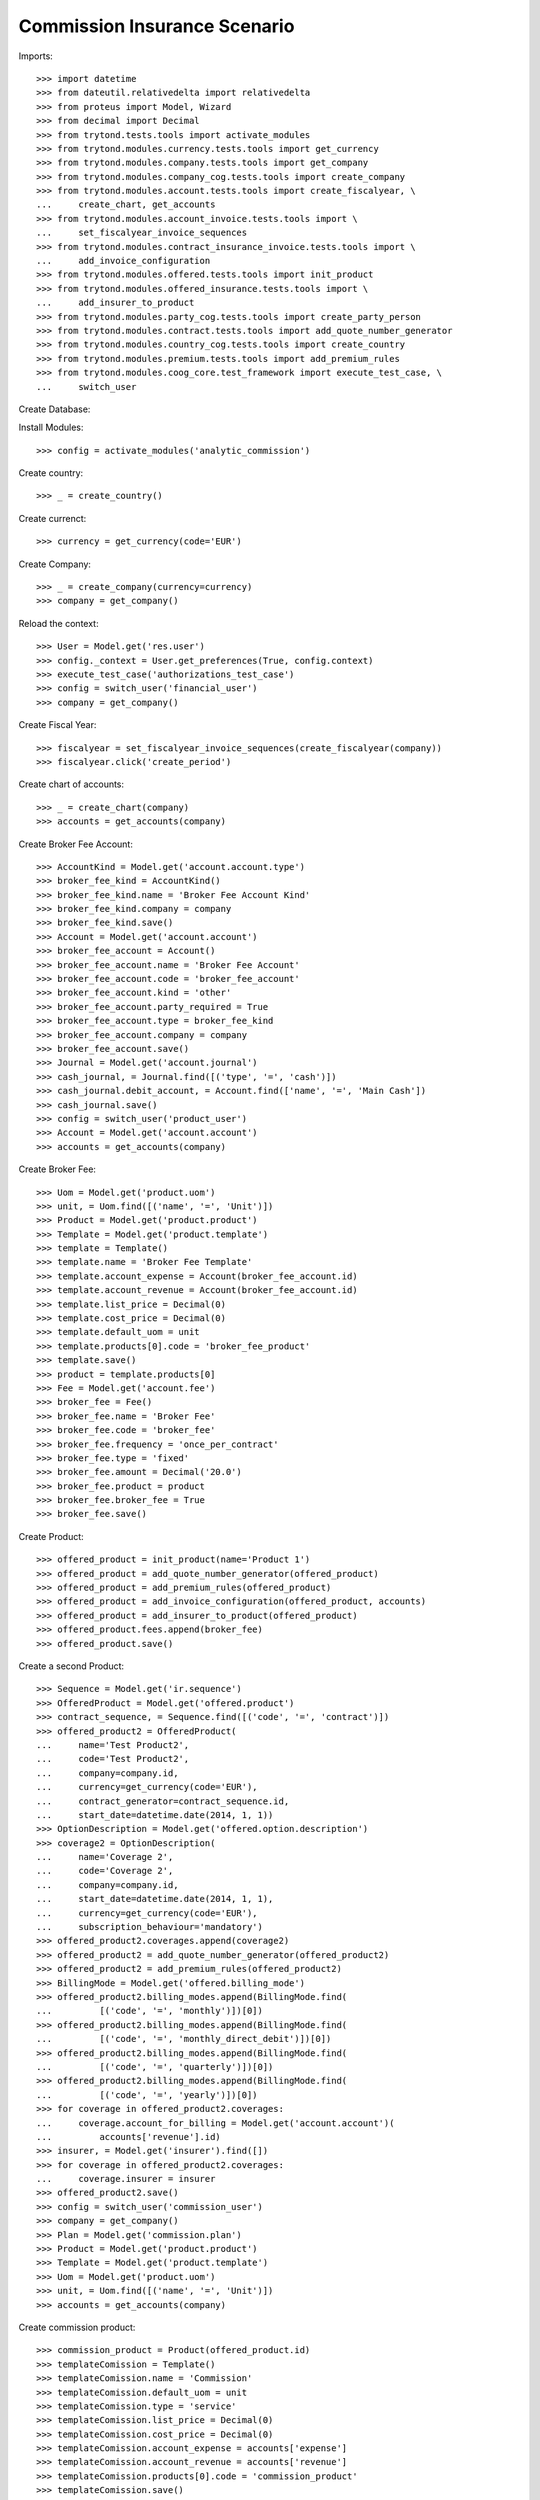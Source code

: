==============================
Commission Insurance Scenario
==============================

Imports::

    >>> import datetime
    >>> from dateutil.relativedelta import relativedelta
    >>> from proteus import Model, Wizard
    >>> from decimal import Decimal
    >>> from trytond.tests.tools import activate_modules
    >>> from trytond.modules.currency.tests.tools import get_currency
    >>> from trytond.modules.company.tests.tools import get_company
    >>> from trytond.modules.company_cog.tests.tools import create_company
    >>> from trytond.modules.account.tests.tools import create_fiscalyear, \
    ...     create_chart, get_accounts
    >>> from trytond.modules.account_invoice.tests.tools import \
    ...     set_fiscalyear_invoice_sequences
    >>> from trytond.modules.contract_insurance_invoice.tests.tools import \
    ...     add_invoice_configuration
    >>> from trytond.modules.offered.tests.tools import init_product
    >>> from trytond.modules.offered_insurance.tests.tools import \
    ...     add_insurer_to_product
    >>> from trytond.modules.party_cog.tests.tools import create_party_person
    >>> from trytond.modules.contract.tests.tools import add_quote_number_generator
    >>> from trytond.modules.country_cog.tests.tools import create_country
    >>> from trytond.modules.premium.tests.tools import add_premium_rules
    >>> from trytond.modules.coog_core.test_framework import execute_test_case, \
    ...     switch_user

Create Database::


Install Modules::

    >>> config = activate_modules('analytic_commission')

Create country::

    >>> _ = create_country()

Create currenct::

    >>> currency = get_currency(code='EUR')

Create Company::

    >>> _ = create_company(currency=currency)
    >>> company = get_company()

Reload the context::

    >>> User = Model.get('res.user')
    >>> config._context = User.get_preferences(True, config.context)
    >>> execute_test_case('authorizations_test_case')
    >>> config = switch_user('financial_user')
    >>> company = get_company()

Create Fiscal Year::

    >>> fiscalyear = set_fiscalyear_invoice_sequences(create_fiscalyear(company))
    >>> fiscalyear.click('create_period')

Create chart of accounts::

    >>> _ = create_chart(company)
    >>> accounts = get_accounts(company)

Create Broker Fee Account::

    >>> AccountKind = Model.get('account.account.type')
    >>> broker_fee_kind = AccountKind()
    >>> broker_fee_kind.name = 'Broker Fee Account Kind'
    >>> broker_fee_kind.company = company
    >>> broker_fee_kind.save()
    >>> Account = Model.get('account.account')
    >>> broker_fee_account = Account()
    >>> broker_fee_account.name = 'Broker Fee Account'
    >>> broker_fee_account.code = 'broker_fee_account'
    >>> broker_fee_account.kind = 'other'
    >>> broker_fee_account.party_required = True
    >>> broker_fee_account.type = broker_fee_kind
    >>> broker_fee_account.company = company
    >>> broker_fee_account.save()
    >>> Journal = Model.get('account.journal')
    >>> cash_journal, = Journal.find([('type', '=', 'cash')])
    >>> cash_journal.debit_account, = Account.find(['name', '=', 'Main Cash'])
    >>> cash_journal.save()
    >>> config = switch_user('product_user')
    >>> Account = Model.get('account.account')
    >>> accounts = get_accounts(company)

Create Broker Fee::

    >>> Uom = Model.get('product.uom')
    >>> unit, = Uom.find([('name', '=', 'Unit')])
    >>> Product = Model.get('product.product')
    >>> Template = Model.get('product.template')
    >>> template = Template()
    >>> template.name = 'Broker Fee Template'
    >>> template.account_expense = Account(broker_fee_account.id)
    >>> template.account_revenue = Account(broker_fee_account.id)
    >>> template.list_price = Decimal(0)
    >>> template.cost_price = Decimal(0)
    >>> template.default_uom = unit
    >>> template.products[0].code = 'broker_fee_product'
    >>> template.save()
    >>> product = template.products[0]
    >>> Fee = Model.get('account.fee')
    >>> broker_fee = Fee()
    >>> broker_fee.name = 'Broker Fee'
    >>> broker_fee.code = 'broker_fee'
    >>> broker_fee.frequency = 'once_per_contract'
    >>> broker_fee.type = 'fixed'
    >>> broker_fee.amount = Decimal('20.0')
    >>> broker_fee.product = product
    >>> broker_fee.broker_fee = True
    >>> broker_fee.save()

Create Product::

    >>> offered_product = init_product(name='Product 1')
    >>> offered_product = add_quote_number_generator(offered_product)
    >>> offered_product = add_premium_rules(offered_product)
    >>> offered_product = add_invoice_configuration(offered_product, accounts)
    >>> offered_product = add_insurer_to_product(offered_product)
    >>> offered_product.fees.append(broker_fee)
    >>> offered_product.save()

Create a second Product::

    >>> Sequence = Model.get('ir.sequence')
    >>> OfferedProduct = Model.get('offered.product')
    >>> contract_sequence, = Sequence.find([('code', '=', 'contract')])
    >>> offered_product2 = OfferedProduct(
    ...     name='Test Product2',
    ...     code='Test Product2',
    ...     company=company.id,
    ...     currency=get_currency(code='EUR'),
    ...     contract_generator=contract_sequence.id,
    ...     start_date=datetime.date(2014, 1, 1))
    >>> OptionDescription = Model.get('offered.option.description')
    >>> coverage2 = OptionDescription(
    ...     name='Coverage 2',
    ...     code='Coverage 2',
    ...     company=company.id,
    ...     start_date=datetime.date(2014, 1, 1),
    ...     currency=get_currency(code='EUR'),
    ...     subscription_behaviour='mandatory')
    >>> offered_product2.coverages.append(coverage2)
    >>> offered_product2 = add_quote_number_generator(offered_product2)
    >>> offered_product2 = add_premium_rules(offered_product2)
    >>> BillingMode = Model.get('offered.billing_mode')
    >>> offered_product2.billing_modes.append(BillingMode.find(
    ...         [('code', '=', 'monthly')])[0])
    >>> offered_product2.billing_modes.append(BillingMode.find(
    ...         [('code', '=', 'monthly_direct_debit')])[0])
    >>> offered_product2.billing_modes.append(BillingMode.find(
    ...         [('code', '=', 'quarterly')])[0])
    >>> offered_product2.billing_modes.append(BillingMode.find(
    ...         [('code', '=', 'yearly')])[0])
    >>> for coverage in offered_product2.coverages:
    ...     coverage.account_for_billing = Model.get('account.account')(
    ...         accounts['revenue'].id)
    >>> insurer, = Model.get('insurer').find([])
    >>> for coverage in offered_product2.coverages:
    ...     coverage.insurer = insurer
    >>> offered_product2.save()
    >>> config = switch_user('commission_user')
    >>> company = get_company()
    >>> Plan = Model.get('commission.plan')
    >>> Product = Model.get('product.product')
    >>> Template = Model.get('product.template')
    >>> Uom = Model.get('product.uom')
    >>> unit, = Uom.find([('name', '=', 'Unit')])
    >>> accounts = get_accounts(company)

Create commission product::

    >>> commission_product = Product(offered_product.id)
    >>> templateComission = Template()
    >>> templateComission.name = 'Commission'
    >>> templateComission.default_uom = unit
    >>> templateComission.type = 'service'
    >>> templateComission.list_price = Decimal(0)
    >>> templateComission.cost_price = Decimal(0)
    >>> templateComission.account_expense = accounts['expense']
    >>> templateComission.account_revenue = accounts['revenue']
    >>> templateComission.products[0].code = 'commission_product'
    >>> templateComission.save()
    >>> commission_product = templateComission.products[0]

Create a second commission product::

    >>> commission_product2 = Product(offered_product2.id)
    >>> templateComission2 = Template()
    >>> templateComission2.name = 'Commission2'
    >>> templateComission2.default_uom = unit
    >>> templateComission2.type = 'service'
    >>> templateComission2.list_price = Decimal(0)
    >>> templateComission2.cost_price = Decimal(0)
    >>> templateComission2.account_expense = accounts['expense']
    >>> templateComission2.account_revenue = accounts['revenue']
    >>> templateComission2.products[0].code = 'commission_product2'
    >>> templateComission2.save()
    >>> commission_product2 = templateComission2.products[0]

Create broker commission plan::

    >>> Plan = Model.get('commission.plan')
    >>> Coverage = Model.get('offered.option.description')
    >>> broker_plan = Plan(name='Broker Plan')
    >>> broker_plan.commission_product = commission_product
    >>> broker_plan.commission_method = 'payment'
    >>> broker_plan.type_ = 'agent'
    >>> line = broker_plan.lines.new()
    >>> coverage = offered_product.coverages[0].id
    >>> line.options.append(Coverage(coverage))
    >>> line.formula = 'amount * 0.1'
    >>> broker_plan.save()

Create a second broker commission plan::

    >>> broker_plan2 = Plan(name='Broker Plan 2')
    >>> broker_plan2.commission_product = commission_product2
    >>> broker_plan2.commission_method = 'payment'
    >>> broker_plan2.type_ = 'agent'
    >>> line2 = broker_plan2.lines.new()
    >>> coverage2 = offered_product2.coverages[0].id
    >>> line2.options.append(Coverage(coverage2))
    >>> line2.formula = 'amount * 0.2'
    >>> broker_plan2.save()

Create a third broker commission plan::

    >>> broker_plan3 = Plan(name='Broker Plan 3')
    >>> broker_plan3.commission_product = commission_product2
    >>> broker_plan3.commission_method = 'payment'
    >>> broker_plan3.type_ = 'agent'
    >>> line3 = broker_plan3.lines.new()
    >>> coverage3 = offered_product2.coverages[0].id
    >>> line3.options.append(Coverage(coverage3))
    >>> line3.formula = 'amount * 0.4'
    >>> broker_plan3.save()

Create insurer commission plan::

    >>> Plan = Model.get('commission.plan')
    >>> insurer_plan = Plan(name='Insurer Plan')
    >>> insurer_plan.commission_product = commission_product
    >>> insurer_plan.commission_method = 'payment'
    >>> insurer_plan.type_ = 'principal'
    >>> coverage = offered_product.coverages[0].id
    >>> line = insurer_plan.lines.new()
    >>> line.options.append(Coverage(coverage))
    >>> line.formula = 'amount * 0.6'
    >>> insurer_plan.save()

Create a second insurer commission plan::

    >>> insurer_plan2 = Plan(name='Insurer Plan 2')
    >>> insurer_plan2.commission_product = commission_product2
    >>> insurer_plan2.commission_method = 'payment'
    >>> insurer_plan2.type_ = 'principal'
    >>> coverage2 = offered_product2.coverages[0].id
    >>> line2 = insurer_plan2.lines.new()
    >>> line2.options.append(Coverage(coverage2))
    >>> line2.formula = 'amount * 0.6'
    >>> insurer_plan2.save()

Create broker agent::

    >>> Agent = Model.get('commission.agent')
    >>> Party = Model.get('party.party')
    >>> PaymentTerm = Model.get('account.invoice.payment_term')
    >>> broker_party = Party(name='Broker')
    >>> broker_party.supplier_payment_term, = PaymentTerm.find([])
    >>> broker_party.save()
    >>> DistributionNetwork = Model.get('distribution.network')
    >>> broker = DistributionNetwork(name='Broker', code='broker', party=broker_party,
    ...     is_broker=True)
    >>> broker.save()
    >>> agent_broker = Agent(party=broker_party)
    >>> agent_broker.type_ = 'agent'
    >>> agent_broker.plan = Plan(broker_plan.id)
    >>> agent_broker.currency = company.currency
    >>> agent_broker.save()

Create a second broker agent::

    >>> broker_party2 = Party(name='Broker 2')
    >>> broker_party2.supplier_payment_term, = PaymentTerm.find([])
    >>> broker_party2.save()
    >>> broker2 = DistributionNetwork(name='Broker 2', code='broker2',
    ...     party=broker_party2, is_broker=True)
    >>> broker2.save()
    >>> agent_broker2 = Agent(party=broker_party2)
    >>> agent_broker2.type_ = 'agent'
    >>> agent_broker2.plan = Plan(broker_plan2.id)
    >>> agent_broker2.currency = company.currency
    >>> agent_broker2.save()

Create a third broker agent::

    >>> broker_party3 = Party(name='Broker 3')
    >>> broker_party3.supplier_payment_term, = PaymentTerm.find([])
    >>> broker_party3.save()
    >>> broker3 = DistributionNetwork(name='Broker 3', code='broker3',
    ...     party=broker_party3, is_broker=True)
    >>> broker3.save()
    >>> agent_broker3 = Agent(party=broker_party3)
    >>> agent_broker3.type_ = 'agent'
    >>> agent_broker3.plan = Plan(broker_plan3.id)
    >>> agent_broker3.currency = company.currency
    >>> agent_broker3.save()
    >>> company = get_company()
    >>> Plan = Model.get('commission.plan')
    >>> Agent = Model.get('commission.agent')

Create insurer agent::

    >>> Insurer = Model.get('insurer')
    >>> insurer, = Insurer.find([])
    >>> agent = Agent(party=insurer.party)
    >>> agent.type_ = 'principal'
    >>> agent.plan = Plan(insurer_plan.id)
    >>> agent.currency = company.currency
    >>> agent.save()

Create a second insurer agent::

    >>> agent2 = Agent(party=insurer.party)
    >>> agent2.type_ = 'principal'
    >>> agent2.plan = Plan(insurer_plan2.id)
    >>> agent2.currency = company.currency
    >>> agent2.save()

Create a third insurer agent::

    >>> agent3 = Agent(party=insurer.party)
    >>> agent3.type_ = 'principal'
    >>> agent3.plan = Plan(insurer_plan2.id)
    >>> agent3.currency = company.currency
    >>> agent3.save()
    >>> config = switch_user('financial_user')
    >>> Journal = Model.get('account.journal')
    >>> Account = Model.get('account.account')

Create Analytic Accounts::

    >>> AnalyticAccount = Model.get('analytic_account.account')
    >>> root = AnalyticAccount()
    >>> child = AnalyticAccount()
    >>> root.name = 'ROOT'
    >>> root.code = 'root'
    >>> root.type = 'root'
    >>> root.state = 'opened'
    >>> root.save()
    >>> AnalyticLineConf = Model.get('extra_details.configuration')
    >>> child.name = 'CHILD'
    >>> child.code = 'child'
    >>> child.type = 'distribution_over_extra_details'
    >>> child.state = 'opened'
    >>> child.parent = AnalyticAccount(root.id)
    >>> child.root = AnalyticAccount(root.id)
    >>> child.pattern, = AnalyticLineConf.find([
    ...         ('model_name', '=', 'analytic_account.line')], limit=1)
    >>> child.save()

Configure analytic account to use::

    >>> Configuration = Model.get('account.configuration')
    >>> configuration = Configuration(1)
    >>> configuration.broker_analytic_account_to_use = child
    >>> configuration.save()
    >>> config = switch_user('contract_user')
    >>> Agent = Model.get('commission.agent')
    >>> OfferedProduct = Model.get('offered.product')
    >>> company = get_company()
    >>> accounts = get_accounts(company)

Create Subscriber::

    >>> subscriber = create_party_person()
    >>> offered_product = OfferedProduct(offered_product.id)

Create Test Contract::

    >>> contract_start_date = datetime.date.today()
    >>> Contract = Model.get('contract')
    >>> BillingInformation = Model.get('contract.billing_information')
    >>> contract = Contract()
    >>> contract.company = get_company()
    >>> contract.subscriber = subscriber
    >>> contract.start_date = contract_start_date
    >>> contract.signature_date = contract_start_date
    >>> contract.product = offered_product
    >>> contract.billing_informations.append(BillingInformation(date=None,
    ...         billing_mode=offered_product.billing_modes[0],
    ...         payment_term=offered_product.billing_modes[0].allowed_payment_terms[0]))
    >>> contract.contract_number = '123456789'
    >>> DistributionNetwork = Model.get('distribution.network')
    >>> contract.dist_network = DistributionNetwork(broker.id)
    >>> contract.agent = Agent(agent_broker.id)
    >>> contract.save()
    >>> Wizard('contract.activate', models=[contract]).execute('apply')

Create a second contract with same product but different month/year::


 combination::

    >>> contract2_start_date = datetime.date.today() + relativedelta(months=2)
    >>> contract2 = Contract()
    >>> contract2.company = get_company()
    >>> contract2.subscriber = subscriber
    >>> contract2.start_date = contract2_start_date
    >>> contract2.signature_date = contract2_start_date
    >>> contract2.product = offered_product
    >>> contract2.billing_informations.append(BillingInformation(date=None,
    ...         billing_mode=offered_product.billing_modes[0],
    ...         payment_term=offered_product.billing_modes[0].allowed_payment_terms[0]))
    >>> contract2.contract_number = '223456789'
    >>> contract2.dist_network = DistributionNetwork(broker.id)
    >>> contract2.agent = Agent(agent_broker.id)
    >>> contract2.save()
    >>> Wizard('contract.activate', models=[contract2]).execute('apply')

Create a third contract with different product::

    >>> offered_product2 = OfferedProduct(offered_product2.id)
    >>> contract3 = Contract()
    >>> contract3.company = get_company()
    >>> contract3.subscriber = subscriber
    >>> contract3.start_date = contract_start_date
    >>> contract3.signature_date = contract_start_date
    >>> contract3.product = offered_product2
    >>> contract3.billing_informations.append(BillingInformation(date=None,
    ...         billing_mode=offered_product2.billing_modes[0],
    ...         payment_term=offered_product2.billing_modes[0].allowed_payment_terms[0])
    ...         )
    >>> contract3.contract_number = '323456789'
    >>> contract3.dist_network = DistributionNetwork(broker2.id)
    >>> contract3.agent = Agent(agent_broker2.id)
    >>> contract3.save()
    >>> Wizard('contract.activate', models=[contract3]).execute('apply')

Create a fourth contract with different broker::

    >>> contract4 = Contract()
    >>> contract4.company = get_company()
    >>> contract4.subscriber = subscriber
    >>> contract4.start_date = contract_start_date
    >>> contract4.signature_date = contract_start_date
    >>> contract4.product = offered_product2
    >>> contract4.billing_informations.append(BillingInformation(date=None,
    ...         billing_mode=offered_product2.billing_modes[0],
    ...         payment_term=offered_product2.billing_modes[0].allowed_payment_terms[0])
    ...         )
    >>> contract4.contract_number = '423456789'
    >>> contract4.dist_network = DistributionNetwork(broker3.id)
    >>> contract4.agent = Agent(agent_broker3.id)
    >>> contract4.save()
    >>> Wizard('contract.activate', models=[contract4]).execute('apply')

Create invoices::

    >>> ContractInvoice = Model.get('contract.invoice')
    >>> Contract.first_invoice([contract.id], config.context)
    >>> first_invoice, = ContractInvoice.find([('contract', '=', contract.id)])
    >>> first_invoice.invoice.total_amount == Decimal('120')
    True
    >>> set([(x.amount, x.account.code)
    ...     for x in first_invoice.invoice.lines]) == set([
    ...             (Decimal('20'), u'broker_fee_account'),
    ...             (Decimal('100'), None)])
    True
    >>> Contract.first_invoice([contract2.id], config.context)
    >>> first_invoice2, = ContractInvoice.find([('contract', '=', contract2.id)])
    >>> first_invoice2.invoice.total_amount == Decimal('120')
    True
    >>> set([(x.amount, x.account.code)
    ...     for x in first_invoice2.invoice.lines]) == set([
    ...             (Decimal('20'), u'broker_fee_account'),
    ...             (Decimal('100'), None)])
    True
    >>> Contract.first_invoice([contract3.id], config.context)
    >>> first_invoice3, = ContractInvoice.find([('contract', '=', contract3.id)])
    >>> first_invoice3.invoice.total_amount == Decimal('100')
    True
    >>> set([(x.amount, x.account.code)
    ...     for x in first_invoice3.invoice.lines]) == set([
    ...             (Decimal('100'), None)])
    True
    >>> Contract.first_invoice([contract4.id], config.context)
    >>> first_invoice4, = ContractInvoice.find([('contract', '=', contract4.id)])
    >>> first_invoice4.invoice.total_amount == Decimal('100')
    True
    >>> set([(x.amount, x.account.code)
    ...     for x in first_invoice4.invoice.lines]) == set([
    ...             (Decimal('100'), None)])
    True

Post Invoices::

    >>> first_invoice.invoice.click('post')
    >>> line = first_invoice.invoice.lines[1]
    >>> len(line.commissions)
    2
    >>> set([(x.amount, x.commission_rate, x.agent.party.name, x.line_amount)
    ...     for x in line.commissions]) == set([
    ...             (Decimal('10'), Decimal('.1'), u'Broker', Decimal('100')),
    ...             (Decimal('60'), Decimal('.6'), u'Insurer', Decimal('100'))])
    True
    >>> first_invoice2.invoice.click('post')
    >>> line2 = first_invoice2.invoice.lines[1]
    >>> len(line2.commissions)
    2
    >>> set([(x.amount, x.commission_rate, x.agent.party.name, x.line_amount)
    ...     for x in line2.commissions]) == set([
    ...             (Decimal('10'), Decimal('.1'), u'Broker', Decimal('100')),
    ...             (Decimal('60'), Decimal('.6'), u'Insurer', Decimal('100'))])
    True

Post Invoice::

    >>> first_invoice3.invoice.click('post')
    >>> line3 = first_invoice3.invoice.lines[0]
    >>> len(line3.commissions)
    2
    >>> set([(x.amount, x.commission_rate, x.agent.party.name, x.line_amount)
    ...     for x in line3.commissions]) == set([
    ...             (Decimal('20'), Decimal('.2'), u'Broker 2', Decimal('100')),
    ...             (Decimal('60'), Decimal('.6'), u'Insurer', Decimal('100'))])
    True

Post Invoice::

    >>> first_invoice4.invoice.click('post')
    >>> line4 = first_invoice4.invoice.lines[0]
    >>> len(line4.commissions)
    2
    >>> set([(x.amount, x.commission_rate, x.agent.party.name, x.line_amount)
    ...     for x in line4.commissions]) == set([
    ...             (Decimal('40'), Decimal('.4'), u'Broker 3', Decimal('100')),
    ...             (Decimal('60'), Decimal('.6'), u'Insurer', Decimal('100'))])
    True

Pay invoices::

    >>> Journal = Model.get('account.journal')
    >>> pay = Wizard('account.invoice.pay',
    ...     [first_invoice.invoice])
    >>> pay.form.journal = Journal(cash_journal.id)
    >>> pay.execute('choice')
    >>> pay2 = Wizard('account.invoice.pay',
    ...     [first_invoice2.invoice])
    >>> pay2.form.journal = Journal(cash_journal.id)
    >>> pay2.execute('choice')
    >>> pay3 = Wizard('account.invoice.pay',
    ...     [first_invoice3.invoice])
    >>> pay3.form.journal = Journal(cash_journal.id)
    >>> pay3.execute('choice')
    >>> pay4 = Wizard('account.invoice.pay',
    ...     [first_invoice4.invoice])
    >>> pay4.form.journal = Journal(cash_journal.id)
    >>> pay4.execute('choice')
    >>> config = switch_user('financial_user')

Create commission invoice::

    >>> Invoice = Model.get('account.invoice')
    >>> create_invoice = Wizard('commission.create_invoice')
    >>> create_invoice.form.from_ = None
    >>> create_invoice.form.to = None
    >>> create_invoice.execute('create_')
    >>> invoices = Invoice.find([('business_kind', '=', 'broker_invoice')])
    >>> for invoice in invoices:
    ...     invoice.invoice_date = datetime.date.today()
    ...     invoice.click('validate_invoice')
    ...     invoice.click('post')
    >>> AnalyticLine = Model.get('analytic_account.line')
    >>> analytic_lines = AnalyticLine.find([])
    >>> [(x.credit, x.debit) for x in analytic_lines] == [
    ...     (Decimal('0'), Decimal('40')),
    ...     (Decimal('0'), Decimal('20')),
    ...     (Decimal('0'), Decimal('10')),
    ...     (Decimal('0'), Decimal('10'))
    ...     ]
    True
    >>> str_month_year1 = contract_start_date.strftime("%Y%m")
    >>> str_month_year2 = contract2_start_date.strftime("%Y%m")
    >>> [x.extra_details for x in analytic_lines] == [
    ...     {
    ...         u'commissioned_contract_signature_month': str_month_year1,
    ...         u'commissioned_contract_broker': 3,
    ...         u'commissioned_contract_product': 2
    ...     }, {
    ...         u'commissioned_contract_signature_month': str_month_year1,
    ...         u'commissioned_contract_broker': 2,
    ...         u'commissioned_contract_product': 2
    ...     }, {
    ...         u'commissioned_contract_signature_month': str_month_year1,
    ...         u'commissioned_contract_broker': 1,
    ...         u'commissioned_contract_product': 1
    ...     }, {
    ...         u'commissioned_contract_signature_month': str_month_year2,
    ...         u'commissioned_contract_broker': 1,
    ...         u'commissioned_contract_product': 1
    ...     }, ]
    True
    >>> for invoice in invoices:
    ...     invoice.click('cancel')
    >>> all_analytic_lines = AnalyticLine.find([])
    >>> [(x.credit, x.debit) for x in all_analytic_lines] == [
    ...     (Decimal('0'), Decimal('40')),
    ...     (Decimal('0'), Decimal('20')),
    ...     (Decimal('0'), Decimal('10')),
    ...     (Decimal('0'), Decimal('10')),
    ...     (Decimal('40'), Decimal('0')),
    ...     (Decimal('20'), Decimal('0')),
    ...     (Decimal('10'), Decimal('0')),
    ...     (Decimal('10'), Decimal('0'))
    ...     ]
    True
    >>> [x.extra_details for x in all_analytic_lines] == [
    ...     {
    ...         u'commissioned_contract_signature_month': str_month_year1,
    ...         u'commissioned_contract_broker': 3,
    ...         u'commissioned_contract_product': 2
    ...     }, {
    ...         u'commissioned_contract_signature_month': str_month_year1,
    ...         u'commissioned_contract_broker': 2,
    ...         u'commissioned_contract_product': 2
    ...     }, {
    ...         u'commissioned_contract_signature_month': str_month_year1,
    ...         u'commissioned_contract_broker': 1,
    ...         u'commissioned_contract_product': 1
    ...     }, {
    ...         u'commissioned_contract_signature_month': str_month_year2,
    ...         u'commissioned_contract_broker': 1,
    ...         u'commissioned_contract_product': 1
    ...     },
    ...     {
    ...         u'commissioned_contract_signature_month': str_month_year1,
    ...         u'commissioned_contract_broker': 3,
    ...         u'commissioned_contract_product': 2
    ...     }, {
    ...         u'commissioned_contract_signature_month': str_month_year1,
    ...         u'commissioned_contract_broker': 2,
    ...         u'commissioned_contract_product': 2
    ...     }, {
    ...         u'commissioned_contract_signature_month': str_month_year1,
    ...         u'commissioned_contract_broker': 1,
    ...         u'commissioned_contract_product': 1
    ...     }, {
    ...         u'commissioned_contract_signature_month': str_month_year2,
    ...         u'commissioned_contract_broker': 1,
    ...         u'commissioned_contract_product': 1
    ...     }, ]
    True
